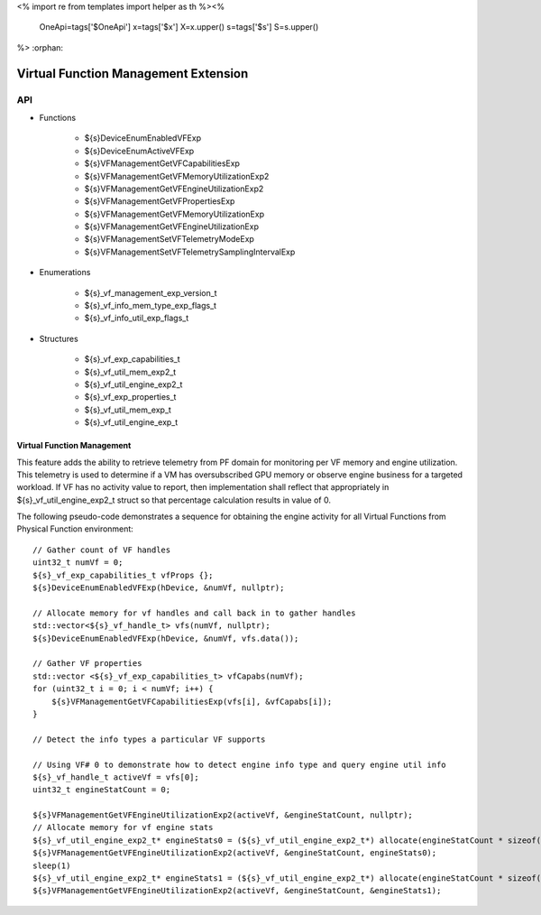 <%
import re
from templates import helper as th
%><%
    OneApi=tags['$OneApi']
    x=tags['$x']
    X=x.upper()
    s=tags['$s']
    S=s.upper()
%>
:orphan:

.. _ZES_experimental_virtual_function_management:

========================================
 Virtual Function Management Extension
========================================

API
----

* Functions

    * ${s}DeviceEnumEnabledVFExp
    * ${s}DeviceEnumActiveVFExp
    * ${s}VFManagementGetVFCapabilitiesExp
    * ${s}VFManagementGetVFMemoryUtilizationExp2
    * ${s}VFManagementGetVFEngineUtilizationExp2    
    * ${s}VFManagementGetVFPropertiesExp
    * ${s}VFManagementGetVFMemoryUtilizationExp
    * ${s}VFManagementGetVFEngineUtilizationExp
    * ${s}VFManagementSetVFTelemetryModeExp
    * ${s}VFManagementSetVFTelemetrySamplingIntervalExp

* Enumerations

    * ${s}_vf_management_exp_version_t
    * ${s}_vf_info_mem_type_exp_flags_t
    * ${s}_vf_info_util_exp_flags_t
   
* Structures

    * ${s}_vf_exp_capabilities_t
    * ${s}_vf_util_mem_exp2_t
    * ${s}_vf_util_engine_exp2_t
    * ${s}_vf_exp_properties_t
    * ${s}_vf_util_mem_exp_t
    * ${s}_vf_util_engine_exp_t
   
Virtual Function Management
~~~~~~~~~~~~~~~~~~~~~~~~~~~
This feature adds the ability to retrieve telemetry from PF domain for monitoring per VF memory and engine utilization. 
This telemetry is used to determine if a VM has oversubscribed GPU memory or observe engine business for a targeted workload.
If VF has no activity value to report, then implementation shall reflect that appropriately in ${s}_vf_util_engine_exp2_t struct so that percentage
calculation results in value of 0.

The following pseudo-code demonstrates a sequence for obtaining the engine activity for all Virtual Functions from Physical Function environment:

.. parsed-literal::

    // Gather count of VF handles
    uint32_t numVf = 0;
    ${s}_vf_exp_capabilities_t vfProps {};
    ${s}DeviceEnumEnabledVFExp(hDevice, &numVf, nullptr);

    // Allocate memory for vf handles and call back in to gather handles
    std::vector<${s}_vf_handle_t> vfs(numVf, nullptr);
    ${s}DeviceEnumEnabledVFExp(hDevice, &numVf, vfs.data());

    // Gather VF properties
    std::vector <${s}_vf_exp_capabilities_t> vfCapabs(numVf);
    for (uint32_t i = 0; i < numVf; i++) {
        ${s}VFManagementGetVFCapabilitiesExp(vfs[i], &vfCapabs[i]);
    }

    // Detect the info types a particular VF supports

    // Using VF# 0 to demonstrate how to detect engine info type and query engine util info
    ${s}_vf_handle_t activeVf = vfs[0];
    uint32_t engineStatCount = 0;
    
    ${s}VFManagementGetVFEngineUtilizationExp2(activeVf, &engineStatCount, nullptr);
    // Allocate memory for vf engine stats
    ${s}_vf_util_engine_exp2_t* engineStats0 = (${s}_vf_util_engine_exp2_t*) allocate(engineStatCount * sizeof(${s}_vf_util_engine_exp2_t));
    ${s}VFManagementGetVFEngineUtilizationExp2(activeVf, &engineStatCount, engineStats0);
    sleep(1)
    ${s}_vf_util_engine_exp2_t* engineStats1 = (${s}_vf_util_engine_exp2_t*) allocate(engineStatCount * sizeof(${s}_vf_util_engine_exp2_t));
    ${s}VFManagementGetVFEngineUtilizationExp2(activeVf, &engineStatCount, &engineStats1);